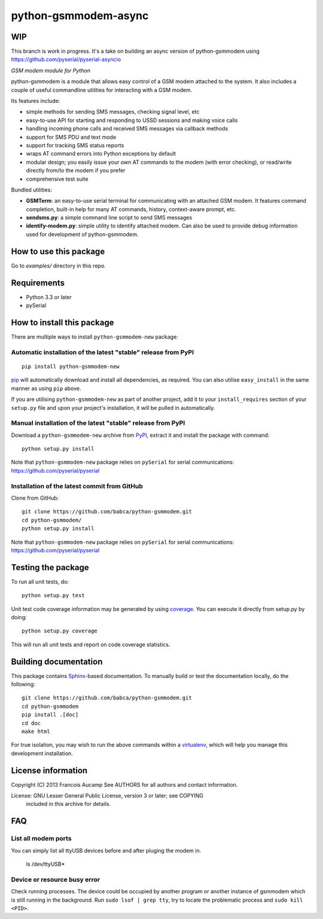 python-gsmmodem-async
===================

WIP
-----

This branch is work in progress. It's a take on building an async version of python-gsmmodem using https://github.com/pyserial/pyserial-asyncio

*GSM modem module for Python*

python-gsmmodem is a module that allows easy control of a GSM modem attached
to the system. It also includes a couple of useful commandline utilities for
interacting with a GSM modem. 

Its features include:

- simple methods for sending SMS messages, checking signal level, etc
- easy-to-use API for starting and responding to USSD sessions and making voice
  calls
- handling incoming phone calls and received SMS messages via callback methods
- support for SMS PDU and text mode
- support for tracking SMS status reports
- wraps AT command errors into Python exceptions by default
- modular design; you easily issue your own AT commands to the modem (with
  error  checking), or read/write directly from/to the modem if you prefer
- comprehensive test suite

Bundled utilities:

- **GSMTerm**: an easy-to-use serial terminal for communicating with an
  attached GSM modem. It features command completion, built-in help for many AT
  commands, history, context-aware prompt, etc.
- **sendsms.py**: a simple command line script to send SMS messages
- **identify-modem.py**: simple utility to identify attached modem. Can also be
  used to provide debug information used for development of python-gsmmodem. 

How to use this package
-----------------------

Go to `examples/` directory in this repo.


Requirements
------------

- Python 3.3 or later
- pySerial


How to install this package
---------------------------

There are multiple ways to install ``python-gsmmodem-new`` package:

Automatic installation of the latest "stable" release from PyPI
~~~~~~~~~~~~~~~~~~~~~~~~~~~~~~~~~~~~~~~~~~~~~~~~~~~~~~~~~~~~~~~

::

    pip install python-gsmmodem-new

`pip <http://www.pip-installer.org>`_ will automatically download and install
all dependencies, as required. You can also utilise ``easy_install`` in the
same manner as using ``pip`` above.  

If you are utilising ``python-gsmmodem-new`` as part of another project,
add it to your ``install_requires`` section of your ``setup.py`` file and
upon your project's installation, it will be pulled in automatically.

Manual installation of the latest "stable" release from PyPI
~~~~~~~~~~~~~~~~~~~~~~~~~~~~~~~~~~~~~~~~~~~~~~~~~~~~~~~~~~~~

Download a ``python-gsmmodem-new`` archive from `PyPI
<https://pypi.python.org/pypi/python-gsmmodem-new>`_, extract it and install the package with command::

    python setup.py install

Note that ``python-gsmmodem-new`` package relies on ``pySerial`` for serial communications: 
https://github.com/pyserial/pyserial

Installation of the latest commit from GitHub
~~~~~~~~~~~~~~~~~~~~~~~~~~~~~~~~~~~~~~~~~~~~~

Clone from GitHub::

    git clone https://github.com/babca/python-gsmmodem.git
    cd python-gsmmodem/
    python setup.py install

Note that ``python-gsmmodem-new`` package relies on ``pySerial`` for serial communications: 
https://github.com/pyserial/pyserial

Testing the package
-------------------

.. |Build Status| image::  https://travis-ci.org/babca/python-gsmmodem.svg?branch=master
.. _Build Status: https://travis-ci.org/babca/python-gsmmodem

.. |Coverage Status| image:: https://coveralls.io/repos/github/babca/python-gsmmodem/badge.svg?branch=master
.. _Coverage Status: https://coveralls.io/github/babca/python-gsmmodem?branch=master

|Build Status|_ |Coverage Status|_

To run all unit tests, do::

    python setup.py test

Unit test code coverage information may be generated by using `coverage
<https://pypi.python.org/pypi/coverage/>`_. You can execute it directly from
setup.py by doing::

    python setup.py coverage

This will run all unit tests and report on code coverage statistics.


Building documentation
----------------------

This package contains `Sphinx <http://sphinx-doc.org>`_-based documentation.
To manually build or test the documentation locally, do the following::

   git clone https://github.com/babca/python-gsmmodem.git
   cd python-gsmmodem
   pip install .[doc]
   cd doc
   make html

For true isolation, you may wish to run the above commands within a
`virtualenv <http://www.virtualenv.org/>`_, which will help you manage
this development installation.


License information
-------------------

Copyright (C) 2013 Francois Aucamp  
See AUTHORS for all authors and contact information. 

License: GNU Lesser General Public License, version 3 or later; see COPYING
         included in this archive for details.

FAQ
---

List all modem ports
~~~~~~~~~~~~~~~~~~~~

You can simply list all ttyUSB devices before and after pluging the modem in.

  ls /dev/ttyUSB*


Device or resource busy error
~~~~~~~~~~~~~~~~~~~~~~~~~~~~~

Check running processes. The device could be occupied by another program or another instance of gsmmodem which is still running in the background. Run ``sudo lsof | grep tty``, try to locate the problematic process and ``sudo kill <PID>``.
